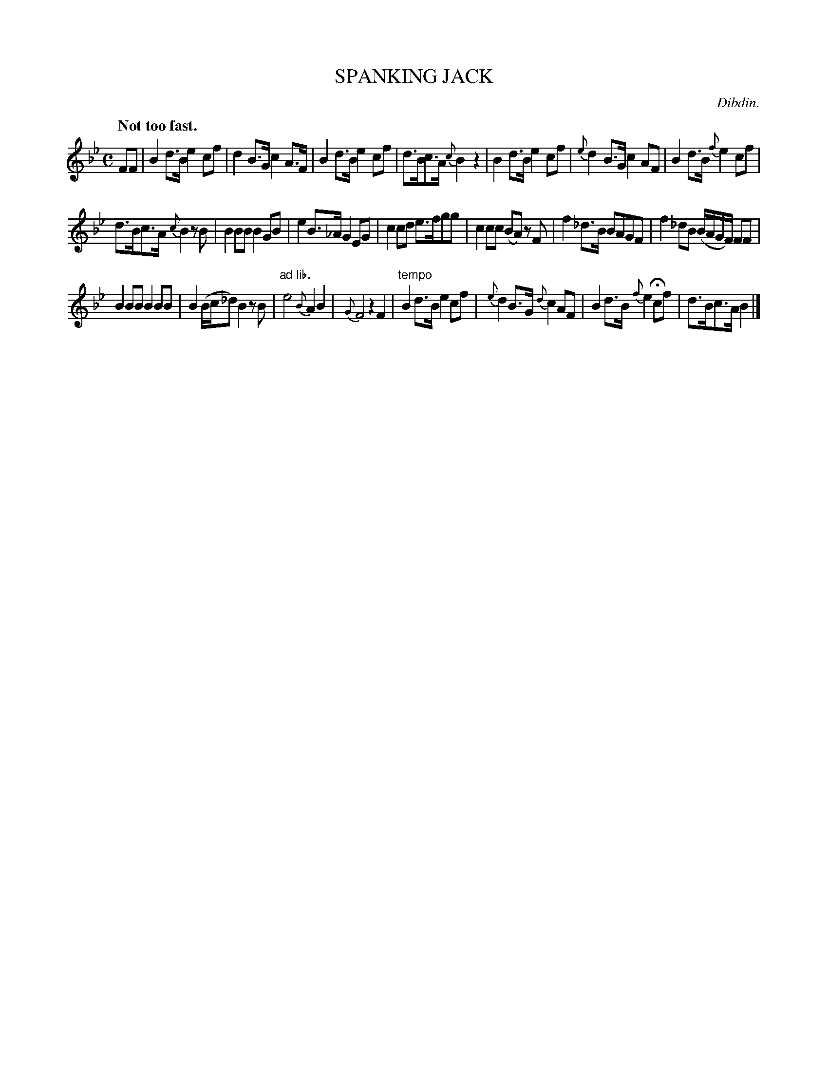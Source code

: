 X: 11072
T: SPANKING JACK
C: Dibdin.
Q: "Not too fast."
%R: strathspey
B: W. Hamilton "Universal Tune-Book" Vol. 1 Glasgow 1844 p.107 #2
S: http://imslp.org/wiki/Hamilton's_Universal_Tune-Book_(Various)
Z: 2016 John Chambers <jc:trillian.mit.edu>
M: C
L: 1/8
K: Bb
%%stretchstaff 0
%%slurgraces yes
%%graceslurs yes
% - - - - - - - - - - - - - - - - - - - - - - - - -
FF |\
B2d>B e2cf | d2B>G c2A>F |\
B2d>B e2cf | d>Bc>A {c}B2z2 |\
B2d>B e2cf |  {e}d2B>G c2AF |\
B2d>B {f}e2cf |
d>Bc>A {c}B2 zB |\
B2BB B2GB | e2B>_A G2EG |\
c2cd e>fgg | c2cc (BA) zF |\
f2_d>B BAGF | f2_dB (B/A/G/F/) FF |
B2BB B2BB | B2(B/c/_d) B2 zB |"ad lib."\
e4 {B}A2B2 | {G}F4 z2F2 |"tempo"\
B2d>B e2cf | {e}d2B>G {d}c2AF |\
B2d>B {f}e2Hcf | d>Bc>A B2 |]
% - - - - - - - - - - - - - - - - - - - - - - - - -
